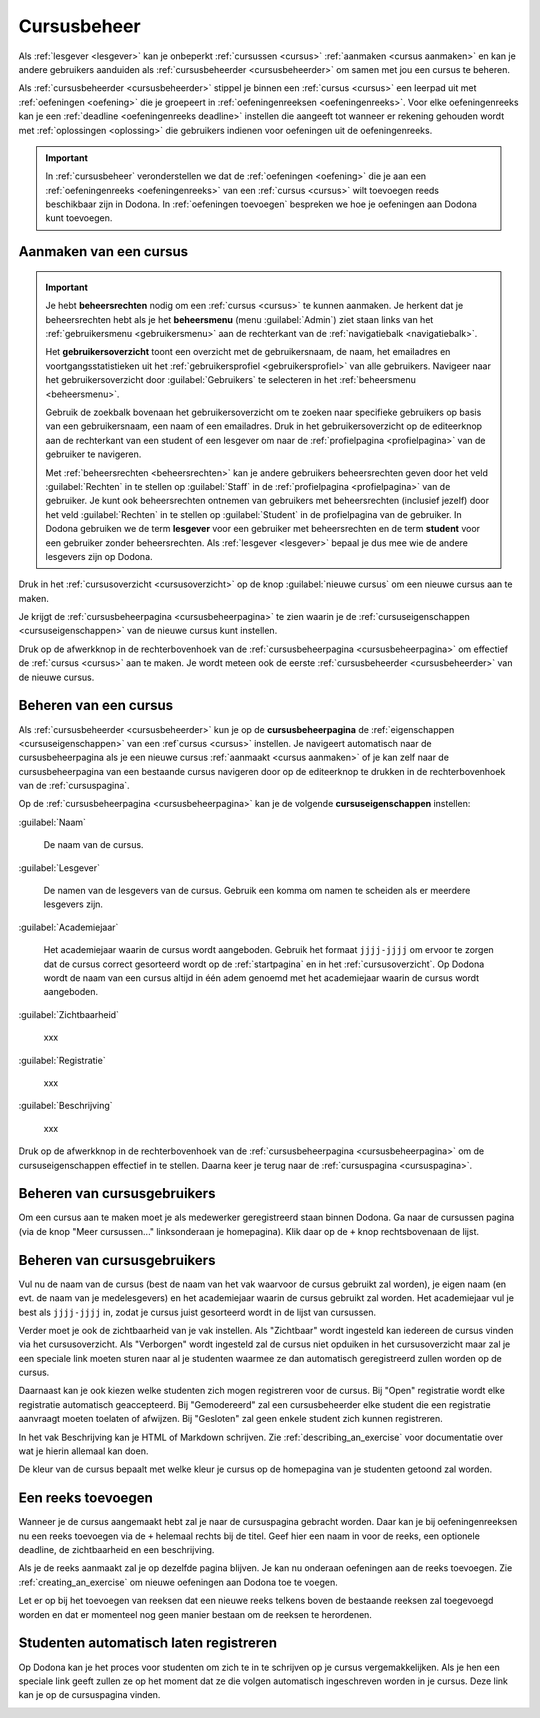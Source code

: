 .. _cursusbeheer:

Cursusbeheer
============

Als :ref:`lesgever <lesgever>` kan je onbeperkt :ref:`cursussen <cursus>` :ref:`aanmaken <cursus aanmaken>` en kan je andere gebruikers aanduiden als :ref:`cursusbeheerder <cursusbeheerder>` om samen met jou een cursus te beheren.

Als :ref:`cursusbeheerder <cursusbeheerder>` stippel je binnen een :ref:`cursus <cursus>` een leerpad uit met :ref:`oefeningen <oefening>` die je groepeert in :ref:`oefeningenreeksen <oefeningenreeks>`. Voor elke oefeningenreeks kan je een :ref:`deadline <oefeningenreeks deadline>` instellen die aangeeft tot wanneer er rekening gehouden wordt met :ref:`oplossingen <oplossing>` die gebruikers indienen voor oefeningen uit de oefeningenreeks.

.. important::

    In :ref:`cursusbeheer` veronderstellen we dat de :ref:`oefeningen <oefening>` die je aan een :ref:`oefeningenreeks <oefeningenreeks>` van een :ref:`cursus <cursus>` wilt toevoegen reeds beschikbaar zijn in Dodona. In :ref:`oefeningen toevoegen` bespreken we hoe je oefeningen aan Dodona kunt toevoegen.


.. _cursus aanmaken:

Aanmaken van een cursus
-----------------------

.. _beheersrechten:
.. _beheersmenu:
.. _gebruikersoverzicht:

.. important::

    Je hebt **beheersrechten** nodig om een :ref:`cursus <cursus>` te kunnen aanmaken. Je herkent dat je beheersrechten hebt als je het **beheersmenu** (menu :guilabel:`Admin`) ziet staan links van het :ref:`gebruikersmenu <gebruikersmenu>` aan de rechterkant van de :ref:`navigatiebalk <navigatiebalk>`.

    .. TODO:screenshot-missing: screenshot van navigatiebalk waarin beheersmenu is aangeduid

    Het **gebruikersoverzicht** toont een overzicht met de gebruikersnaam, de naam, het emailadres en voortgangsstatistieken uit het :ref:`gebruikersprofiel <gebruikersprofiel>` van alle gebruikers. Navigeer naar het gebruikersoverzicht door :guilabel:`Gebruikers` te selecteren in het :ref:`beheersmenu <beheersmenu>`.

    .. TODO:screenshot-missing: screenshot van opengeklapt beheersmenu waarin het menu-item Gebruikers is aangeduid

    Gebruik de zoekbalk bovenaan het gebruikersoverzicht om te zoeken naar specifieke gebruikers op basis van een gebruikersnaam, een naam of een emailadres. Druk in het gebruikersoverzicht op de editeerknop aan de rechterkant van een student of een lesgever om naar de :ref:`profielpagina <profielpagina>` van de gebruiker te navigeren.

    .. TODO:screenshot-missing: screenshot van gebruikersoverzicht waarin zoekbalk gebruikt wordt om naar gebruikers te zoeken en editeerknop aangeduid wordt

    Met :ref:`beheersrechten <beheersrechten>` kan je andere gebruikers beheersrechten geven door het veld :guilabel:`Rechten` in te stellen op :guilabel:`Staff` in de :ref:`profielpagina <profielpagina>` van de gebruiker. Je kunt ook beheersrechten ontnemen van gebruikers met beheersrechten (inclusief jezelf) door het veld :guilabel:`Rechten` in te stellen op :guilabel:`Student` in de profielpagina van de gebruiker. In Dodona gebruiken we de term **lesgever** voor een gebruiker met beheersrechten en de term **student** voor een gebruiker zonder beheersrechten. Als :ref:`lesgever <lesgever>` bepaal je dus mee wie de andere lesgevers zijn op Dodona.

    .. TODO:screenshot-missing: screenshot van gebruikersprofiel waarin selectiemenu van eigenschap Rechten opengeklapt wordt en aangeduid is

Druk in het :ref:`cursusoverzicht <cursusoverzicht>` op de knop :guilabel:`nieuwe cursus` om een nieuwe cursus aan te maken.

.. TODO:screenshot-missing: screenshot van cursusoverzicht waarop knop "nieuwe cursus" aangeduid is

Je krijgt de :ref:`cursusbeheerpagina <cursusbeheerpagina>` te zien waarin je de :ref:`cursuseigenschappen <cursuseigenschappen>` van de nieuwe cursus kunt instellen.

.. TODO:screenshot-missing: screenshot van cursusbeheerspagina van een nieuwe cursus

.. TODO:feature-update: vervang titelbalk van cursusbeheerpagina van nieuwe cursus door "Nieuwe cursus", en voeg het academiejaar toe aan de titelbalk van cursusbeheerpagina als het om een bestaande cursus gaat. Het laatst omwille van de consistentie met de cursuspagina waarin naast de naam ook het academiejaar staat.

Druk op de afwerkknop in de rechterbovenhoek van de :ref:`cursusbeheerpagina <cursusbeheerpagina>` om effectief de :ref:`cursus <cursus>` aan te maken. Je wordt meteen ook de eerste :ref:`cursusbeheerder <cursusbeheerder>` van de nieuwe cursus.

.. TODO:screenshot-missing: screenshot van nieuw aangemaakte cursus met één gebruiker die ook de cursusbeheerder is

.. _cursus beheren:
.. _cursusbeheerpagina:

Beheren van een cursus
----------------------

Als :ref:`cursusbeheerder <cursusbeheerder>` kun je op de **cursusbeheerpagina** de :ref:`eigenschappen <cursuseigenschappen>` van een :ref`cursus <cursus>` instellen. Je navigeert automatisch naar de cursusbeheerpagina als je een nieuwe cursus :ref:`aanmaakt <cursus aanmaken>` of je kan zelf naar de cursusbeheerpagina van een bestaande cursus navigeren door op de editeerknop te drukken in de rechterbovenhoek van de :ref:`cursuspagina`.

.. TODO:screenshot-missing: screenshot van cursusbeheerspagina van een bestaande cursus

.. _cursuseigenschappen:

Op de :ref:`cursusbeheerpagina <cursusbeheerpagina>` kan je de volgende **cursuseigenschappen** instellen:

:guilabel:`Naam`

    De naam van de cursus.

:guilabel:`Lesgever`

    De namen van de lesgevers van de cursus. Gebruik een komma om namen te scheiden als er meerdere lesgevers zijn.

    .. TODO:feature-update: Markdown toelaten zodat eventueel ook emailadressen kunnen gekoppeld worden aan de namen van de lesgevers
    .. TODO:feature-update: overwegen om cursusgebruikers te selecteren als lesgevers van een cursus; dan kunnen hun namen aan hun profielpagina gekoppeld worden

:guilabel:`Academiejaar`

    Het academiejaar waarin de cursus wordt aangeboden. Gebruik het formaat ``jjjj-jjjj`` om ervoor te zorgen dat de cursus correct gesorteerd wordt op de :ref:`startpagina` en in het :ref:`cursusoverzicht`. Op Dodona wordt de naam van een cursus altijd in één adem genoemd met het academiejaar waarin de cursus wordt aangeboden.

    .. TODO:feature-update: verplaats academiejaar boven lesgever, omdat de naam en het academiejaar altijd in één adem genoemd worden
    .. TODO:feature-update: vervang academiejaar (typisch voor cursusaanbod in hoger onderwijs in België) door meer generieke oplossing: optionele start- en einddatum waarbinnen de cursus wordt aangeboden; de starpagina en het cursusoverzicht kunnen dan ingedeeld worden volgens lopende cursussen, toekomstige cursussen en afgelopen cursussen; zonder startdatum wordt de cursus altijd aangeboden voor de einddatum; zonder einddatum wordt de cursus altijd aangeboden na de startdatum; zonder start- en einddatum wordt de cursus altijd aangeboden

:guilabel:`Zichtbaarheid`

    xxx

    .. TODO:tutorial-missing: besprerking van registratielink op de cursuspagina en instellen van een nieuwe registratielink op de cursusbeheerpagina

    .. TODO:feature-update: op Dodona staat dat de inhoud van een zichtbare cursus toegankelijk is voor iedereen, maar dat is niet zo; de omschrijving en oefeningenreeksen zijn enkel zichtbaar voor geregistreerde gebruikers of voor cursussen die werken met open registratie

:guilabel:`Registratie`

    xxx

:guilabel:`Beschrijving`

    xxx

Druk op de afwerkknop in de rechterbovenhoek van de :ref:`cursusbeheerpagina <cursusbeheerpagina>` om de cursuseigenschappen effectief in te stellen. Daarna keer je terug naar de :ref:`cursuspagina <cursuspagina>`.

.. TODO:feature-missing: mogelijkheid aanbieden om oefeningenreeksen te beheren op de cursuspagina (toevoegen, verwijderen, verplaatsen van oefeningenreeksen en bewerken van individuele oefeningenreeksen)
.. TODO:feature-update: de term "registration link" is niet vertaald naar "registratielink" op de cursusbeheerpagina

.. _cursusgebruikers beheren:

Beheren van cursusgebruikers
----------------------------

.. TODO:feature-update: verhuis overzicht en beheer van cursusgebruikers naar de cursuspagina

Om een cursus aan te maken moet je als medewerker geregistreerd staan binnen
Dodona. Ga naar de cursussen pagina (via de knop "Meer cursussen..."
linksonderaan je homepagina). Klik daar op de ``+`` knop rechtsbovenaan de
lijst.

.. _oefeningenreeksen beheren:

Beheren van cursusgebruikers
----------------------------

Vul nu de naam van de cursus (best de naam van het vak waarvoor de cursus
gebruikt zal worden), je eigen naam (en evt. de naam van je medelesgevers) en
het academiejaar waarin de cursus gebruikt zal worden. Het academiejaar vul je
best als ``jjjj-jjjj`` in, zodat je cursus juist gesorteerd wordt in de lijst
van cursussen.

Verder moet je ook de zichtbaarheid van je vak instellen. Als
"Zichtbaar" wordt ingesteld kan iedereen de cursus vinden via het
cursusoverzicht. Als "Verborgen" wordt ingesteld zal de cursus niet opduiken in
het cursusoverzicht maar zal je een speciale link moeten sturen naar al je
studenten waarmee ze dan automatisch geregistreerd zullen worden op de cursus.

Daarnaast kan je ook kiezen welke studenten zich mogen registreren voor de
cursus. Bij "Open" registratie wordt elke registratie automatisch geaccepteerd.
Bij "Gemodereerd" zal een cursusbeheerder elke student die een registratie
aanvraagt moeten toelaten of afwijzen. Bij "Gesloten" zal geen enkele student
zich kunnen registreren.

In het vak Beschrijving kan je HTML of Markdown schrijven. Zie
:ref:`describing_an_exercise` voor documentatie over wat je hierin allemaal kan
doen.

De kleur van de cursus bepaalt met welke kleur je cursus op de homepagina van je
studenten getoond zal worden.

Een reeks toevoegen
-------------------

Wanneer je de cursus aangemaakt hebt zal je naar de cursuspagina gebracht
worden. Daar kan je bij oefeningenreeksen nu een reeks toevoegen via de ``+``
helemaal rechts bij de titel. Geef hier een naam in voor de reeks, een optionele
deadline, de zichtbaarheid en een beschrijving.

Als je de reeks aanmaakt zal je op dezelfde pagina blijven. Je kan nu onderaan
oefeningen aan de reeks toevoegen. Zie :ref:`creating_an_exercise` om nieuwe
oefeningen aan Dodona toe te voegen.

Let er op bij het toevoegen van reeksen dat een nieuwe reeks telkens boven de
bestaande reeksen zal toegevoegd worden en dat er momenteel nog geen manier
bestaan om de reeksen te herordenen.

Studenten automatisch laten registreren
---------------------------------------

Op Dodona kan je het proces voor studenten om zich te in te schrijven op je
cursus vergemakkelijken. Als je hen een speciale link geeft zullen ze op het
moment dat ze die volgen automatisch ingeschreven worden in je cursus. Deze link
kan je op de cursuspagina vinden.

.. image:: registration-link.nl.png
